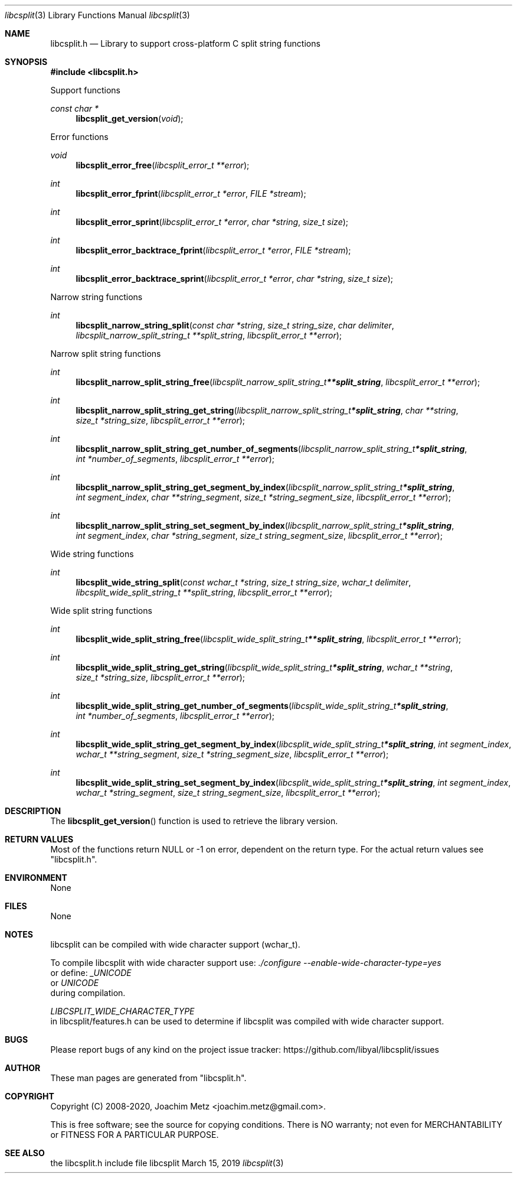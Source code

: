 .Dd March 15, 2019
.Dt libcsplit 3
.Os libcsplit
.Sh NAME
.Nm libcsplit.h
.Nd Library to support cross-platform C split string functions
.Sh SYNOPSIS
.In libcsplit.h
.Pp
Support functions
.Ft const char *
.Fn libcsplit_get_version "void"
.Pp
Error functions
.Ft void
.Fn libcsplit_error_free "libcsplit_error_t **error"
.Ft int
.Fn libcsplit_error_fprint "libcsplit_error_t *error" "FILE *stream"
.Ft int
.Fn libcsplit_error_sprint "libcsplit_error_t *error" "char *string" "size_t size"
.Ft int
.Fn libcsplit_error_backtrace_fprint "libcsplit_error_t *error" "FILE *stream"
.Ft int
.Fn libcsplit_error_backtrace_sprint "libcsplit_error_t *error" "char *string" "size_t size"
.Pp
Narrow string functions
.Ft int
.Fn libcsplit_narrow_string_split "const char *string" "size_t string_size" "char delimiter" "libcsplit_narrow_split_string_t **split_string" "libcsplit_error_t **error"
.Pp
Narrow split string functions
.Ft int
.Fn libcsplit_narrow_split_string_free "libcsplit_narrow_split_string_t **split_string" "libcsplit_error_t **error"
.Ft int
.Fn libcsplit_narrow_split_string_get_string "libcsplit_narrow_split_string_t *split_string" "char **string" "size_t *string_size" "libcsplit_error_t **error"
.Ft int
.Fn libcsplit_narrow_split_string_get_number_of_segments "libcsplit_narrow_split_string_t *split_string" "int *number_of_segments" "libcsplit_error_t **error"
.Ft int
.Fn libcsplit_narrow_split_string_get_segment_by_index "libcsplit_narrow_split_string_t *split_string" "int segment_index" "char **string_segment" "size_t *string_segment_size" "libcsplit_error_t **error"
.Ft int
.Fn libcsplit_narrow_split_string_set_segment_by_index "libcsplit_narrow_split_string_t *split_string" "int segment_index" "char *string_segment" "size_t string_segment_size" "libcsplit_error_t **error"
.Pp
Wide string functions
.Ft int
.Fn libcsplit_wide_string_split "const wchar_t *string" "size_t string_size" "wchar_t delimiter" "libcsplit_wide_split_string_t **split_string" "libcsplit_error_t **error"
.Pp
Wide split string functions
.Ft int
.Fn libcsplit_wide_split_string_free "libcsplit_wide_split_string_t **split_string" "libcsplit_error_t **error"
.Ft int
.Fn libcsplit_wide_split_string_get_string "libcsplit_wide_split_string_t *split_string" "wchar_t **string" "size_t *string_size" "libcsplit_error_t **error"
.Ft int
.Fn libcsplit_wide_split_string_get_number_of_segments "libcsplit_wide_split_string_t *split_string" "int *number_of_segments" "libcsplit_error_t **error"
.Ft int
.Fn libcsplit_wide_split_string_get_segment_by_index "libcsplit_wide_split_string_t *split_string" "int segment_index" "wchar_t **string_segment" "size_t *string_segment_size" "libcsplit_error_t **error"
.Ft int
.Fn libcsplit_wide_split_string_set_segment_by_index "libcsplit_wide_split_string_t *split_string" "int segment_index" "wchar_t *string_segment" "size_t string_segment_size" "libcsplit_error_t **error"
.Sh DESCRIPTION
The
.Fn libcsplit_get_version
function is used to retrieve the library version.
.Sh RETURN VALUES
Most of the functions return NULL or \-1 on error, dependent on the return type.
For the actual return values see "libcsplit.h".
.Sh ENVIRONMENT
None
.Sh FILES
None
.Sh NOTES
libcsplit can be compiled with wide character support (wchar_t).
.sp
To compile libcsplit with wide character support use:
.Ar ./configure --enable-wide-character-type=yes
 or define:
.Ar _UNICODE
 or
.Ar UNICODE
 during compilation.
.sp
.Ar LIBCSPLIT_WIDE_CHARACTER_TYPE
 in libcsplit/features.h can be used to determine if libcsplit was compiled with wide character support.
.Sh BUGS
Please report bugs of any kind on the project issue tracker: https://github.com/libyal/libcsplit/issues
.Sh AUTHOR
These man pages are generated from "libcsplit.h".
.Sh COPYRIGHT
Copyright (C) 2008-2020, Joachim Metz <joachim.metz@gmail.com>.
.sp
This is free software; see the source for copying conditions.
There is NO warranty; not even for MERCHANTABILITY or FITNESS FOR A PARTICULAR PURPOSE.
.Sh SEE ALSO
the libcsplit.h include file
